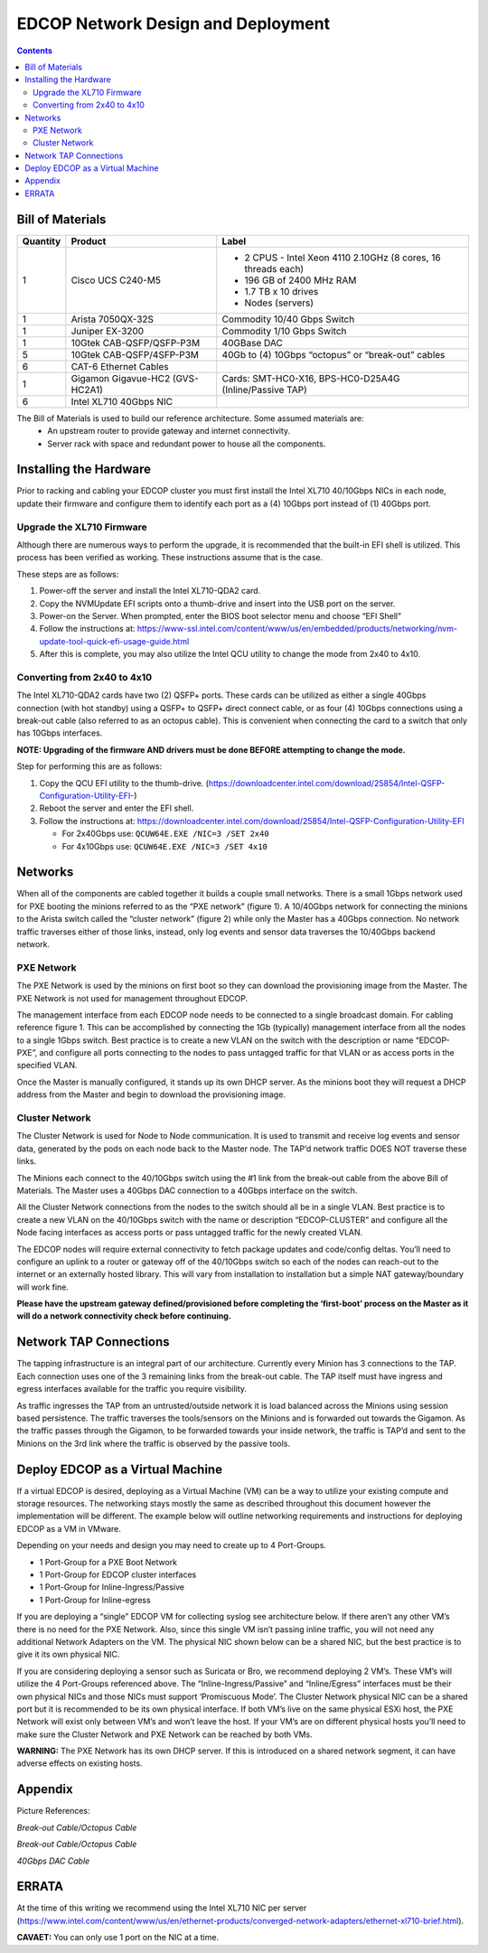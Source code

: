 ===================================
EDCOP Network Design and Deployment
===================================

.. contents::
	:backlinks: none
	


Bill of Materials
=================

+----------+---------------------------------+---------------------------------------------------------------+
| Quantity | Product                         | Label                                                         |
+==========+=================================+===============================================================+
| 1        | Cisco UCS C240-M5               | - 2 CPUS - Intel Xeon 4110 2.10GHz (8 cores, 16 threads each) |
|          |                                 | - 196 GB of 2400 MHz RAM                                      |
|          |                                 | - 1.7 TB x 10 drives                                          |
|          |                                 | - Nodes (servers)                                             |
+----------+---------------------------------+---------------------------------------------------------------+
| 1        | Arista 7050QX-32S               | Commodity 10/40 Gbps Switch                                   |
+----------+---------------------------------+---------------------------------------------------------------+
| 1        | Juniper EX-3200                 | Commodity 1/10 Gbps Switch                                    |
+----------+---------------------------------+---------------------------------------------------------------+
| 1        | 10Gtek CAB-QSFP/QSFP-P3M        | 40GBase DAC                                                   |
+----------+---------------------------------+---------------------------------------------------------------+
| 5        | 10Gtek CAB-QSFP/4SFP-P3M        | 40Gb to (4) 10Gbps “octopus” or “break-out” cables            |
+----------+---------------------------------+---------------------------------------------------------------+
| 6        | CAT-6 Ethernet Cables           |                                                               |
+----------+---------------------------------+---------------------------------------------------------------+
| 1        | Gigamon Gigavue-HC2 (GVS-HC2A1) | Cards: SMT-HC0-X16, BPS-HC0-D25A4G (Inline/Passive TAP)       |
+----------+---------------------------------+---------------------------------------------------------------+
| 6        | Intel XL710 40Gbps NIC          |                                                               |
+----------+---------------------------------+---------------------------------------------------------------+

The Bill of Materials is used to build our reference architecture. Some assumed materials are:
 - An upstream router to provide gateway and internet connectivity.
 - Server rack with space and redundant power to house all the components.
 
 
Installing the Hardware
=======================
 
Prior to racking and cabling your EDCOP cluster you must first install the Intel XL710 40/10Gbps NICs in each node, update their firmware and configure them to identify each port as a (4) 10Gbps port instead of (1) 40Gbps port.
 
Upgrade the XL710 Firmware
--------------------------
 
Although there are numerous ways to perform the upgrade, it is recommended that the built-in EFI shell is utilized. This process has been verified as working. These instructions assume that is the case.
 
These steps are as follows:
 
1.	Power-off the server and install the Intel XL710-QDA2 card.
2.	Copy the NVMUpdate EFI scripts onto a thumb-drive and insert into the USB port on the server.
3.	Power-on the Server. When prompted, enter the BIOS boot selector menu and choose “EFI Shell” 
4.	Follow the instructions at: https://www-ssl.intel.com/content/www/us/en/embedded/products/networking/nvm-update-tool-quick-efi-usage-guide.html
5.	After this is complete, you may also utilize the Intel QCU utility to change the mode from 2x40 to 4x10.

Converting from 2x40 to 4x10
----------------------------

The Intel XL710-QDA2 cards have two (2) QSFP+ ports. These cards can be utilized as either a single 40Gbps connection (with hot standby) using a QSFP+ to QSFP+ direct connect cable, or as four (4) 10Gbps connections using a break-out cable (also referred to as an octopus cable). This is convenient when connecting the card to a switch that only has 10Gbps interfaces.

**NOTE: Upgrading of the firmware AND drivers must be done BEFORE attempting to change the mode.**

Step for performing this are as follows:

1.	Copy the QCU EFI utility to the thumb-drive. (https://downloadcenter.intel.com/download/25854/Intel-QSFP-Configuration-Utility-EFI-)
2.	Reboot the server and enter the EFI shell. 
3.	Follow the instructions at: https://downloadcenter.intel.com/download/25854/Intel-QSFP-Configuration-Utility-EFI

	- For 2x40Gbps use: ``QCUW64E.EXE /NIC=3 /SET 2x40``
	- For 4x10Gbps use: ``QCUW64E.EXE /NIC=3 /SET 4x10``


Networks
========

.. image:: images/connectivity.png
	:align: center

When all of the components are cabled together it builds a couple small networks. There is a small 1Gbps network used for PXE booting the minions referred to as the “PXE network” (figure 1). A 10/40Gbps network for connecting the minions to the Arista switch called the “cluster network” (figure 2) while only the Master has a 40Gbps connection. No network traffic traverses either of those links, instead, only log events and sensor data traverses the 10/40Gbps backend network. 

.. image:: images/edcop_network.png
	:align: center

PXE Network
-----------

The PXE Network is used by the minions on first boot so they can download the provisioning image from the Master. The PXE Network is not used for management throughout EDCOP.

The management interface from each EDCOP node needs to be connected to a single broadcast domain. For cabling reference figure 1. This can be accomplished by connecting the 1Gb (typically) management interface from all the nodes to a single 1Gbps switch. Best practice is to create a new VLAN on the switch with the description or name “EDCOP-PXE”, and configure all ports connecting to the nodes to pass untagged traffic for that VLAN or as access ports in the specified VLAN.

Once the Master is manually configured, it stands up its own DHCP server. As the minions boot they will request a DHCP address from the Master and begin to download the provisioning image. 

Cluster Network
---------------

The Cluster Network is used for Node to Node communication. It is used to transmit and receive log events and sensor data, generated by the pods on each node back to the Master node. The TAP’d network traffic DOES NOT traverse these links. 

The Minions each connect to the 40/10Gbps switch using the #1 link from the break-out cable from the above Bill of Materials. The Master uses a 40Gbps DAC connection to a 40Gbps interface on the switch.

.. image:: images/backend.png
	:align: center

All the Cluster Network connections from the nodes to the switch should all be in a single VLAN. Best practice is to create a new VLAN on the 40/10Gbps switch with the name or description “EDCOP-CLUSTER” and configure all the Node facing interfaces as access ports or pass untagged traffic for the newly created VLAN.

The EDCOP nodes will require external connectivity to fetch package updates and code/config deltas. You’ll need to configure an uplink to a router or gateway off of the 40/10Gbps switch so each of the nodes can reach-out to the internet or an externally hosted library. This will vary from installation to installation but a simple NAT gateway/boundary will work fine. 

**Please have the upstream gateway defined/provisioned before completing the ‘first-boot’ process on the Master as it will do a network connectivity check before continuing.**


Network TAP Connections
=======================

The tapping infrastructure is an integral part of our architecture. Currently every Minion has 3 connections to the TAP. Each connection uses one of the 3 remaining links from the break-out cable. The TAP itself must have ingress and egress interfaces available for the traffic you require visibility. 

.. image:: images/tap_traffic_1.png
	:align: center
	
As traffic ingresses the TAP from an untrusted/outside network it is load balanced across the Minions using session based persistence. The traffic traverses the tools/sensors on the Minions and is forwarded out towards the Gigamon. As the traffic passes through the Gigamon, to be forwarded towards your inside network, the traffic is TAP’d and sent to the Minions on the 3rd link where the traffic is observed by the passive tools. 

.. image:: images/tap_traffic_2.png
	:align: center
	

Deploy EDCOP as a Virtual Machine
=================================

If a virtual EDCOP is desired, deploying as a Virtual Machine (VM) can be a way to utilize your existing compute and storage resources. The networking stays mostly the same as described throughout this document however the implementation will be different. The example below will outline networking requirements and instructions for deploying EDCOP as a VM in VMware.

Depending on your needs and design you may need to create up to 4 Port-Groups.

- 1 Port-Group for a PXE Boot Network
- 1 Port-Group for EDCOP cluster interfaces
- 1 Port-Group for Inline-Ingress/Passive
- 1 Port-Group for Inline-egress

If you are deploying a “single” EDCOP VM for collecting syslog see architecture below. If there aren’t any other VM’s there is no need for the PXE Network. Also, since this single VM isn’t passing inline traffic, you will not need any additional Network Adapters on the VM. The physical NIC shown below can be a shared NIC, but the best practice is to give it its own physical NIC.

.. image:: images/vm_single_sensor.png
	:align: center
	
If you are considering deploying a sensor such as Suricata or Bro, we recommend deploying 2 VM’s. These VM’s will utilize the 4 Port-Groups referenced above. The “Inline-Ingress/Passive” and “Inline/Egress” interfaces must be their own physical NICs and those NICs must support ‘Promiscuous Mode’. The Cluster Network physical NIC can be a shared port but it is recommended to be its own physical interface. If both VM’s live on the same physical ESXi host, the PXE Network will exist only between VM’s and won’t leave the host. If your VM’s are on different physical hosts you’ll need to make sure the Cluster Network and PXE Network can be reached by both VMs.

**WARNING:** The PXE Network has its own DHCP server. If this is introduced on a shared network segment, it can have adverse effects on existing hosts.

.. image:: images/vm_multiple_sensors.png
	:align: center
	

Appendix
========

Picture References:

.. image:: images/breakout_cable_1.png
	:align: center
	
.. class:: center

*Break-out Cable/Octopus Cable*

.. image:: images/breakout_cable_2.png
	:align: center
	
.. class:: center

*Break-out Cable/Octopus Cable*

.. image:: images/dac_cable.png
	:align: center
	
.. class:: center

*40Gbps DAC Cable*


ERRATA
======

At the time of this writing we recommend using the Intel XL710 NIC per server (https://www.intel.com/content/www/us/en/ethernet-products/converged-network-adapters/ethernet-xl710-brief.html). 

**CAVAET:** You can only use 1 port on the NIC at a time.
